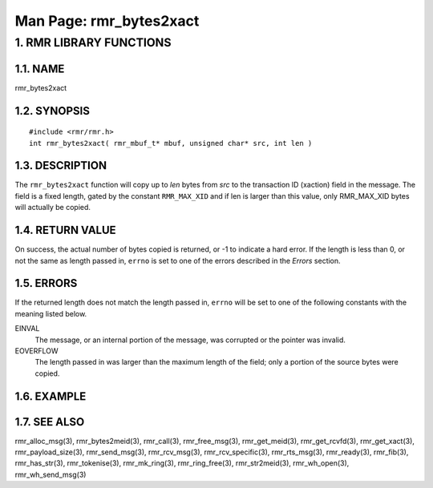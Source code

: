 .. This work is licensed under a Creative Commons Attribution 4.0 International License. 
.. SPDX-License-Identifier: CC-BY-4.0 
.. CAUTION: this document is generated from source in doc/src/rtd. 
.. To make changes edit the source and recompile the document. 
.. Do NOT make changes directly to .rst or .md files. 
 
============================================================================================ 
Man Page: rmr_bytes2xact 
============================================================================================ 
 
 


1. RMR LIBRARY FUNCTIONS
========================



1.1. NAME
---------

rmr_bytes2xact 


1.2. SYNOPSIS
-------------

 
:: 
 
 #include <rmr/rmr.h>
 int rmr_bytes2xact( rmr_mbuf_t* mbuf, unsigned char* src, int len )
 


1.3. DESCRIPTION
----------------

The ``rmr_bytes2xact`` function will copy up to *len* bytes 
from *src* to the transaction ID (xaction) field in the 
message. The field is a fixed length, gated by the constant 
``RMR_MAX_XID`` and if len is larger than this value, only 
RMR_MAX_XID bytes will actually be copied. 
 


1.4. RETURN VALUE
-----------------

On success, the actual number of bytes copied is returned, 
or -1 to indicate a hard error. If the length is less than 
0, or not the same as length passed in, ``errno`` is set 
to one of the errors described in the *Errors* section. 


1.5. ERRORS
-----------

If the returned length does not match the length passed 
in, ``errno`` will be set to one of the following 
constants with the meaning listed below. 
 
EINVAL 
  The message, or an internal portion of the message, was 
  corrupted or the pointer was invalid. 
   
EOVERFLOW 
  The length passed in was larger than the maximum length of 
  the field; only a portion of the source bytes were copied. 


1.6. EXAMPLE
------------



1.7. SEE ALSO
-------------

rmr_alloc_msg(3), rmr_bytes2meid(3), rmr_call(3), 
rmr_free_msg(3), rmr_get_meid(3), rmr_get_rcvfd(3), 
rmr_get_xact(3), rmr_payload_size(3), rmr_send_msg(3), 
rmr_rcv_msg(3), rmr_rcv_specific(3), rmr_rts_msg(3), 
rmr_ready(3), rmr_fib(3), rmr_has_str(3), rmr_tokenise(3), 
rmr_mk_ring(3), rmr_ring_free(3), rmr_str2meid(3), 
rmr_wh_open(3), rmr_wh_send_msg(3) 

